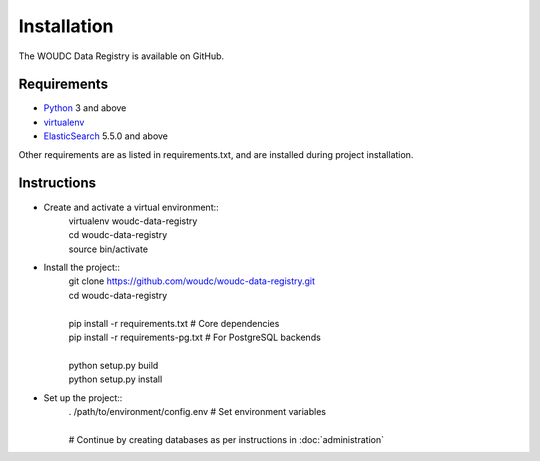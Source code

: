 .. _installation:

Installation
============

The WOUDC Data Registry is available on GitHub.

------------
Requirements
------------

* `Python <https://python.org>`_ 3 and above
* `virtualenv <https://virtualenv.pypa.io>`_
* `ElasticSearch <https://www.elastic.co/products/elasticsearch>`_
  5.5.0 and above

Other requirements are as listed in requirements.txt, and are installed
during project installation.

------------
Instructions
------------

* Create and activate a virtual environment::
     | virtualenv woudc-data-registry
     | cd woudc-data-registry
     | source bin/activate

* Install the project::
     | git clone https://github.com/woudc/woudc-data-registry.git
     | cd woudc-data-registry
     |
     | pip install -r requirements.txt     # Core dependencies
     | pip install -r requirements-pg.txt  # For PostgreSQL backends
     |
     | python setup.py build
     | python setup.py install

* Set up the project::
     | . /path/to/environment/config.env  # Set environment variables
     |
     | # Continue by creating databases as per instructions in
         :doc:`administration`

